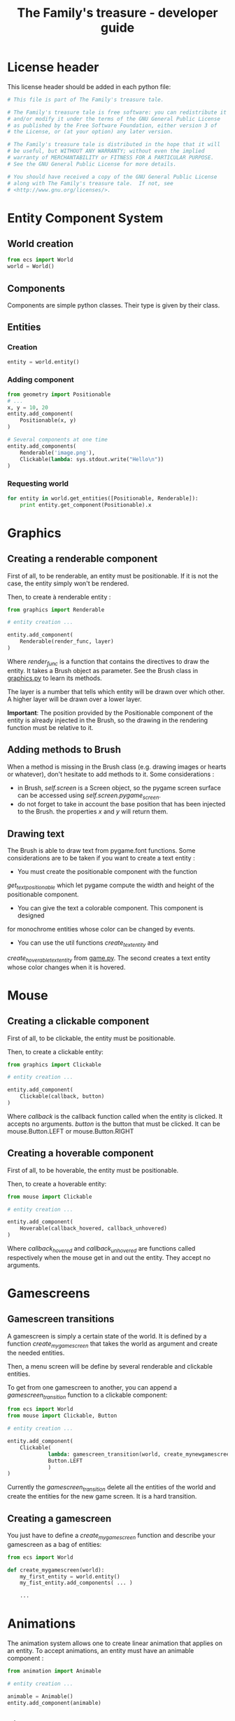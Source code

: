 #+title: The Family's treasure - developer guide

* License header

  This license header should be added in each python file:

  #+BEGIN_SRC python
    # This file is part of The Family's treasure tale.

    # The Family's treasure tale is free software: you can redistribute it
    # and/or modify it under the terms of the GNU General Public License
    # as published by the Free Software Foundation, either version 3 of
    # the License, or (at your option) any later version.

    # The Family's treasure tale is distributed in the hope that it will
    # be useful, but WITHOUT ANY WARRANTY; without even the implied
    # warranty of MERCHANTABILITY or FITNESS FOR A PARTICULAR PURPOSE.
    # See the GNU General Public License for more details.

    # You should have received a copy of the GNU General Public License
    # along with The Family's treasure tale.  If not, see
    # <http://www.gnu.org/licenses/>.
  #+END_SRC
* Entity Component System
** World creation

   #+BEGIN_SRC python
   from ecs import World
   world = World()
   #+END_SRC

** Components

   Components are simple python classes. Their type is given by their
   class.

** Entities
*** Creation

    #+BEGIN_SRC python
    entity = world.entity()
    #+END_SRC

*** Adding component

    #+BEGIN_SRC python
      from geometry import Positionable
      # ...
      x, y = 10, 20
      entity.add_component(
          Positionable(x, y)
      )

      # Several components at one time
      entity.add_components(
          Renderable('image.png'),
          Clickable(lambda: sys.stdout.write("Hello\n"))
      )
    #+END_SRC

*** Requesting world

    #+BEGIN_SRC python
      for entity in world.get_entities([Positionable, Renderable]):
          print entity.get_component(Positionable).x
    #+END_SRC
* Graphics
** Creating a renderable component

   First of all, to be renderable, an entity must be positionable. If
   it is not the case, the entity simply won't be rendered.

   Then, to create à renderable entity :

   #+BEGIN_SRC python
     from graphics import Renderable

     # entity creation ...

     entity.add_component(
         Renderable(render_func, layer)
     )
   #+END_SRC

   Where /render_func/ is a function that contains the directives to
   draw the entity. It takes a Brush object as parameter. See the
   Brush class in [[file:family_treasure/graphics.py][graphics.py]] to learn its methods.

   The layer is a number that tells which entity will be drawn over
   which other. A higher layer will be drawn over a lower layer.

   *Important*: The position provided by the Positionable component of
   the entity is already injected in the Brush, so the drawing in the
   rendering function must be relative to it.

** Adding methods to Brush

   When a method is missing in the Brush class (e.g. drawing images or
   hearts or whatever), don't hesitate to add methods to it. Some
   considerations :

   - in Brush, /self.screen/ is a Screen object, so the pygame screen
     surface can be accessed using /self.screen.pygame_screen/.
   - do not forget to take in account the base position that has been
     injected to the Brush. the properties /x/ and /y/ will return
     them.

** Drawing text

   The Brush is able to draw text from pygame.font functions.
   Some considerations are to be taken if you want to create a text entity :

   - You must create the positionable component with the function
   /get_text_positionable/ which let pygame compute the width and height of
   the positionable component.
   - You can give the text a colorable component. This component is designed
   for monochrome entities whose color can be changed by events.
   - You can use the util functions /create_text_entity/ and
   /create_hoverable_text_entity/ from [[file:family_treasure/game.py][game.py]]. The second creates a text
   entity whose color changes when it is hovered.

* Mouse
** Creating a clickable component
   First of all, to be clickable, the entity must be positionable.

   Then, to create a clickable entity:

   #+BEGIN_SRC python
     from graphics import Clickable

     # entity creation ...

     entity.add_component(
         Clickable(callback, button)
     )
   #+END_SRC

   Where /callback/ is the callback function called when the entity is
   clicked. It accepts no arguments.
   /button/ is the button that must be clicked. It can be mouse.Button.LEFT
   or mouse.Button.RIGHT

** Creating a hoverable component
   First of all, to be hoverable, the entity must be positionable.

   Then, to create a hoverable entity:

   #+BEGIN_SRC python
     from mouse import Clickable

     # entity creation ...

     entity.add_component(
         Hoverable(callback_hovered, callback_unhovered)
     )
   #+END_SRC

   Where /callback_hovered/ and /callback_unhovered/ are functions called
   respectively when the mouse get in and out the entity. They accept no
   arguments.

* Gamescreens
** Gamescreen transitions
   A gamescreen is simply a certain state of the world. It is defined by
   a function /create_mygamescreen/ that takes the world as argument and
   create the needed entities.

   Then, a menu screen will be define by several renderable and clickable
   entities.

   To get from one gamescreen to another, you can append a
   /gamescreen_transition/ function to a clickable component:

   #+BEGIN_SRC python
     from ecs import World
     from mouse import Clickable, Button

     # entity creation ...

     entity.add_component(
         Clickable(
                  lambda: gamescreen_transition(world, create_mynewgamescreen),
                  Button.LEFT
                  )
     )
   #+END_SRC

   Currently the /gamescreen_transition/ delete all the entities of the world
   and create the entities for the new game screen. It is a hard transition.

** Creating a gamescreen
   You just have to define a /create_mygamescreen/ function and describe your
   gamescreen as a bag of entities:

   #+BEGIN_SRC python
     from ecs import World

     def create_mygamescreen(world):
         my_first_entity = world.entity()
         my_fist_entity.add_components( ... )

         ...

   #+END_SRC
* Animations

  The animation system allows one to create linear animation that
  applies on an entity. To accept animations, an entity must have an
  animable component :

  #+BEGIN_SRC python
    from animation import Animable

    # entity creation ...

    animable = Animable()
    entity.add_component(animable)
  #+END_SRC

** Tile movement

   This animation allows an entity to move according to its tile
   position. For example, to move a TilePositionable entity to 2 units
   right and 5 units bottom in 2 seconds, write :

   #+BEGIN_SRC python
   animable.add_animation(TileMoveAnimation((2, 5), 2)
   #+END_SRC

** Creating an animation

   An animation is just an object with a method /update/, that takes
   the target entity and the time elapsed since the last call, and
   returns False if the animation is not finished yet. See
   /TileMoveAnimation/ in [[file:family_treasure/animation.py][animation.py]] for an example.
* Scheduling

  The scheduling system allows one to execute a certain task at a
  pre-defined moment, under a certain condition. A task is basically a
  function, but a helper to execute an animation is implemented.

  To execute some function at some time, do:

  #+BEGIN_SRC python
  scheduler.at(1).call(lambda: sys.stdout.write("Triggered\n"))
  #+END_SRC

  This will write "Triggered" at the first second.

  If you want to write triggered only when /should_write()/ is true,
  do:

  #+BEGIN_SRC python
  scheduler.at(1).when(should_write).call(lambda: sys.stdout.write("Triggered\n"))
  #+END_SRC

  If instead of writing in the console, you want to move an entity, do:

  #+BEGIN_SRC python
  scheduler.at(1).animate(entity, TileMoveANimation((1, 2), 0.5))
  #+END_SRC
* Building pyinstaller spec

  Install pyinstaller :

  #+BEGIN_SRC sh
  pip install pyinstaller
  #+END_SRC

  Make the spec file :

  #+BEGIN_SRC sh
  pyi-makespec -n family_treasure -F run_game.py
  #+END_SRC

  You should also add this line :

  #+BEGIN_SRC python
  Tree("data", prefix="data"),
  #+END_SRC

  In the EXE function call.

  Compile :

  #+BEGIN_SRC sh
  pyinstaller family_treasure.spec
  #+END_SRC
